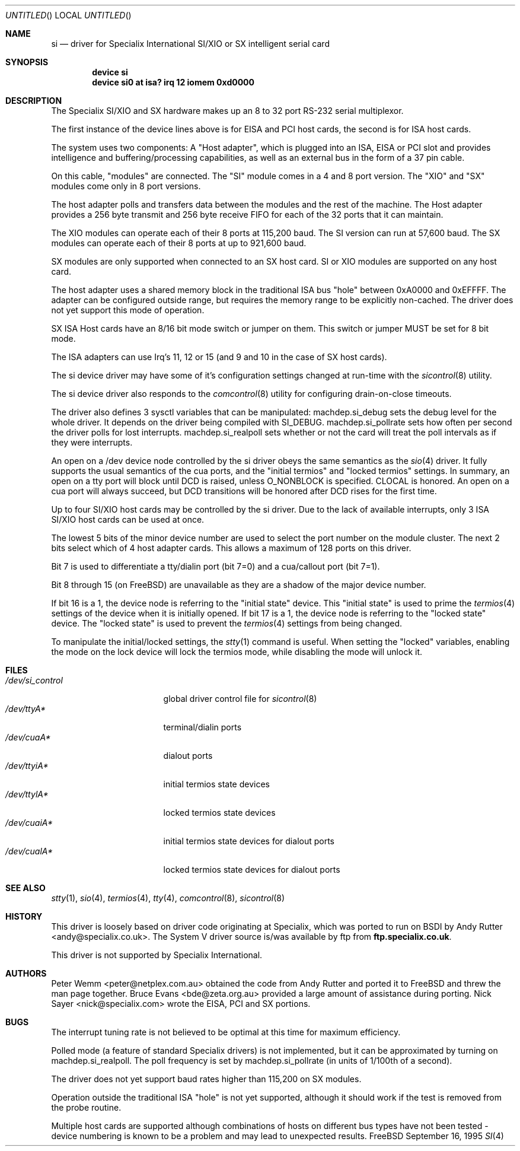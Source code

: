 .\" $FreeBSD$
.Dd September 16, 1995
.Os FreeBSD
.Dt SI 4
.Sh NAME
.Nm si
.Nd "driver for Specialix International SI/XIO or SX intelligent serial card"
.Sh SYNOPSIS
.Cd "device si"
.Cd "device si0 at isa? irq 12 iomem 0xd0000"
.Sh DESCRIPTION
The Specialix SI/XIO and SX hardware makes up an 8 to 32 port RS-232 serial
multiplexor.
.Pp
The first instance of the device lines above is for EISA and PCI host cards,
the second is for ISA host cards.
.Pp
The system uses two components:  A "Host adapter", which is plugged into
an ISA, EISA or PCI slot and provides intelligence and buffering/processing
capabilities, as well as an external bus in the form of a 37 pin cable.
.Pp
On this cable, "modules" are connected.  The "SI" module comes in a 4 and 8
port version.  The "XIO" and "SX" modules come only in
8 port versions.
.Pp
The host adapter polls and transfers data between the modules and the rest
of the machine.
The Host adapter provides a 256 byte transmit and 256 byte
receive FIFO for each of the 32 ports that it can maintain.
.Pp
The XIO modules can operate each of their 8 ports at 115,200 baud.
The SI version can run at 57,600 baud.
The SX modules can operate each of their
8 ports at up to 921,600 baud.
.Pp
SX modules are only supported when connected to an SX host card.
SI or
XIO modules are supported on any host card.
.Pp
The host adapter uses a shared memory block in the traditional ISA bus
"hole" between 0xA0000 and 0xEFFFF.  The adapter can be configured outside
range, but requires the memory range to be explicitly non-cached.  The
driver does not yet support this mode of operation.
.Pp
SX ISA Host cards have an 8/16 bit mode switch or jumper on them.
This switch
or jumper MUST be set for 8 bit mode.
.Pp
The ISA adapters can use Irq's 11, 12 or 15 (and 9 and 10 in the case of
SX host cards).
.Pp
The si device driver may have some of it's configuration settings changed
at run-time with the
.Xr sicontrol 8
utility.
.Pp
The si device driver also responds to the
.Xr comcontrol 8
utility for configuring drain-on-close timeouts.
.Pp
The driver also defines 3 sysctl variables that can be manipulated:
machdep.si_debug sets the debug level for the whole driver.
It depends
on the driver being compiled with SI_DEBUG. machdep.si_pollrate
sets how often per second the driver polls for lost interrupts.
machdep.si_realpoll sets whether or not the card will treat the
poll intervals as if they were interrupts.
.Pp
An open on a /dev device node controlled by the si driver obeys the same
semantics as the
.Xr sio 4
driver.  It fully supports the usual semantics of the cua ports, and the
"initial termios" and "locked termios" settings.  In summary, an open on a
tty port will block until DCD is raised, unless O_NONBLOCK is specified.
CLOCAL is honored.  An open on a cua port will always succeed, but DCD
transitions will be honored after DCD rises for the first time.
.Pp
Up to four SI/XIO host cards may be controlled by the si driver.
Due to the lack of available interrupts, only 3 ISA SI/XIO host cards can be
used at once.
.Pp
The lowest 5 bits of the minor device number are used to select the port
number on the module cluster.
The next 2 bits select which of 4 host adapter
cards.  This allows a maximum of 128 ports on this driver.
.Pp
Bit 7 is used to differentiate a tty/dialin port (bit 7=0) and a
cua/callout port (bit 7=1).
.Pp
Bit 8 through 15 (on
.Fx )
are unavailable as they are a shadow of the
major device number.
.Pp
If bit 16 is a 1, the device node is referring to the "initial state" device.
This "initial state" is used to prime the
.Xr termios 4
settings of the device when it is initially opened.
If bit 17 is a 1, the device node is referring to the "locked state" device.
The "locked state" is used to prevent the
.Xr termios 4
settings from being changed.
.Pp
To manipulate the initial/locked settings, the 
.Xr stty 1
command is useful.  When setting the "locked" variables, enabling the mode
on the lock device will lock the termios mode, while disabling the mode will
unlock it.
.Sh FILES
.Bl -tag -width /dev/si_control -compact
.It Pa /dev/si_control
global driver control file for
.Xr sicontrol 8
.It Pa /dev/ttyA*
terminal/dialin ports
.It Pa /dev/cuaA*
dialout ports
.It Pa /dev/ttyiA*
initial termios state devices
.It Pa /dev/ttylA*
locked termios state devices
.It Pa /dev/cuaiA*
initial termios state devices for dialout ports
.It Pa /dev/cualA*
locked termios state devices for dialout ports
.El
.Sh SEE ALSO
.Xr stty 1 ,
.Xr sio 4 ,
.Xr termios 4 ,
.Xr tty 4 ,
.Xr comcontrol 8 ,
.Xr sicontrol 8
.Sh HISTORY
This driver is loosely based on driver code originating at Specialix, which
was ported to run on BSDI by
.An Andy Rutter Aq andy@specialix.co.uk .
The System V driver source is/was available by ftp from
.Sy ftp.specialix.co.uk .
.Pp
This driver is not supported by Specialix International. 
.Sh AUTHORS
.An -nosplit
.An Peter Wemm Aq peter@netplex.com.au
obtained the code from
.An Andy Rutter
and ported it to
.Fx
and threw the man page together.
.An Bruce Evans Aq bde@zeta.org.au
provided a large amount of assistance during porting.
.An Nick Sayer Aq nick@specialix.com
wrote the EISA, PCI and SX portions.
.Sh BUGS
The interrupt tuning rate is not believed to be optimal at this time for
maximum efficiency.
.Pp
Polled mode (a feature of standard Specialix drivers) is not implemented,
but it can be approximated by turning on machdep.si_realpoll.  The poll
frequency is set by machdep.si_pollrate (in units of 1/100th of a second).
.Pp
The driver does not yet support baud rates higher than 115,200 on SX
modules.
.Pp
Operation outside the traditional ISA "hole" is not yet supported, although it
should work if the test is removed from the probe routine.
.Pp
Multiple host cards are supported although combinations of hosts on
different bus types have not been tested - device numbering is known to
be a problem and may lead to unexpected results.
